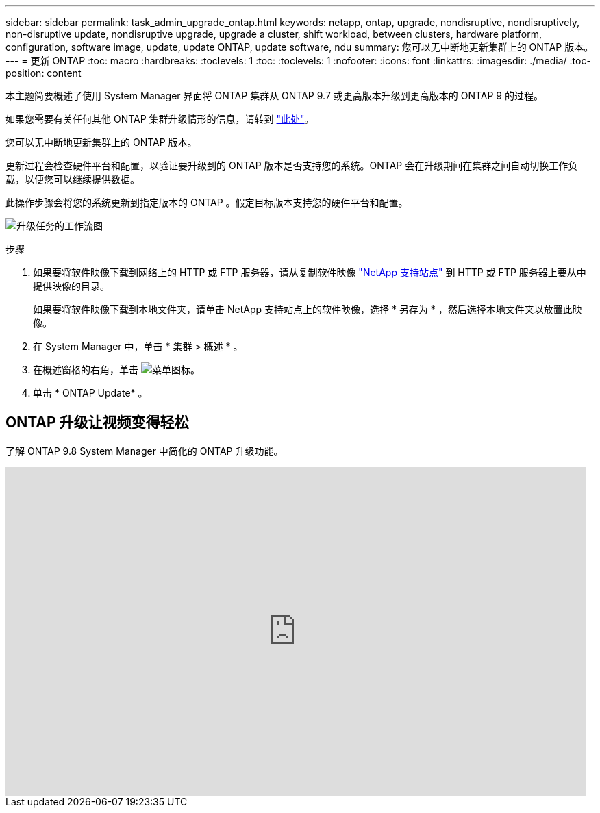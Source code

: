 ---
sidebar: sidebar 
permalink: task_admin_upgrade_ontap.html 
keywords: netapp, ontap, upgrade, nondisruptive, nondisruptively, non-disruptive update, nondisruptive upgrade, upgrade a cluster, shift workload, between clusters, hardware platform, configuration, software image, update, update ONTAP, update software, ndu 
summary: 您可以无中断地更新集群上的 ONTAP 版本。 
---
= 更新 ONTAP
:toc: macro
:hardbreaks:
:toclevels: 1
:toc: 
:toclevels: 1
:nofooter: 
:icons: font
:linkattrs: 
:imagesdir: ./media/
:toc-position: content


[role="lead"]
本主题简要概述了使用 System Manager 界面将 ONTAP 集群从 ONTAP 9.7 或更高版本升级到更高版本的 ONTAP 9 的过程。

如果您需要有关任何其他 ONTAP 集群升级情形的信息，请转到 link:../upgrade/index.html["此处"]。

您可以无中断地更新集群上的 ONTAP 版本。

更新过程会检查硬件平台和配置，以验证要升级到的 ONTAP 版本是否支持您的系统。ONTAP 会在升级期间在集群之间自动切换工作负载，以便您可以继续提供数据。

此操作步骤会将您的系统更新到指定版本的 ONTAP 。假定目标版本支持您的硬件平台和配置。

image:workflow_admin_upgrade_ontap.gif["升级任务的工作流图"]

.步骤
. 如果要将软件映像下载到网络上的 HTTP 或 FTP 服务器，请从复制软件映像 link:https://mysupport.netapp.com/site/downloads["NetApp 支持站点"] 到 HTTP 或 FTP 服务器上要从中提供映像的目录。
+
如果要将软件映像下载到本地文件夹，请单击 NetApp 支持站点上的软件映像，选择 * 另存为 * ，然后选择本地文件夹以放置此映像。

. 在 System Manager 中，单击 * 集群 > 概述 * 。
. 在概述窗格的右角，单击 image:icon_kabob.gif["菜单图标"]。
. 单击 * ONTAP Update* 。




== ONTAP 升级让视频变得轻松

了解 ONTAP 9.8 System Manager 中简化的 ONTAP 升级功能。

video::xwwX8vrrmIk[youtube, width=848,height=480]